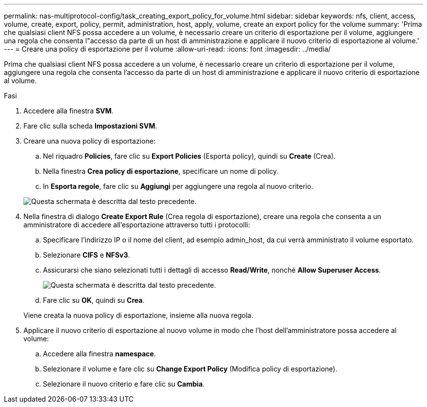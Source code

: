 ---
permalink: nas-multiprotocol-config/task_creating_export_policy_for_volume.html 
sidebar: sidebar 
keywords: nfs, client, access, volume, create, export, policy, permit, administration, host, apply, volume, create an export policy for the volume 
summary: 'Prima che qualsiasi client NFS possa accedere a un volume, è necessario creare un criterio di esportazione per il volume, aggiungere una regola che consenta l"accesso da parte di un host di amministrazione e applicare il nuovo criterio di esportazione al volume.' 
---
= Creare una policy di esportazione per il volume
:allow-uri-read: 
:icons: font
:imagesdir: ../media/


[role="lead"]
Prima che qualsiasi client NFS possa accedere a un volume, è necessario creare un criterio di esportazione per il volume, aggiungere una regola che consenta l'accesso da parte di un host di amministrazione e applicare il nuovo criterio di esportazione al volume.

.Fasi
. Accedere alla finestra *SVM*.
. Fare clic sulla scheda *Impostazioni SVM*.
. Creare una nuova policy di esportazione:
+
.. Nel riquadro *Policies*, fare clic su *Export Policies* (Esporta policy), quindi su *Create* (Crea).
.. Nella finestra *Crea policy di esportazione*, specificare un nome di policy.
.. In *Esporta regole*, fare clic su *Aggiungi* per aggiungere una regola al nuovo criterio.


+
image::../media/export_policy_create_nas_mp.gif[Questa schermata è descritta dal testo precedente.]

. Nella finestra di dialogo *Create Export Rule* (Crea regola di esportazione), creare una regola che consenta a un amministratore di accedere all'esportazione attraverso tutti i protocolli:
+
.. Specificare l'indirizzo IP o il nome del client, ad esempio admin_host, da cui verrà amministrato il volume esportato.
.. Selezionare *CIFS* e *NFSv3*.
.. Assicurarsi che siano selezionati tutti i dettagli di accesso *Read/Write*, nonché *Allow Superuser Access*.
+
image::../media/export_rule_for_admin_manual_multi_nas_mp.gif[Questa schermata è descritta dal testo precedente.]

.. Fare clic su *OK*, quindi su *Crea*.


+
Viene creata la nuova policy di esportazione, insieme alla nuova regola.

. Applicare il nuovo criterio di esportazione al nuovo volume in modo che l'host dell'amministratore possa accedere al volume:
+
.. Accedere alla finestra *namespace*.
.. Selezionare il volume e fare clic su *Change Export Policy* (Modifica policy di esportazione).
.. Selezionare il nuovo criterio e fare clic su *Cambia*.



